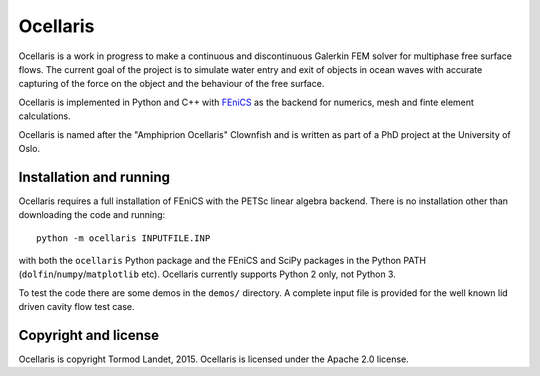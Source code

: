 Ocellaris
=========

Ocellaris is a work in progress to make a continuous and discontinuous Galerkin FEM solver for 
multiphase free surface flows. The current goal of the project is to simulate water entry and 
exit of objects in ocean waves with accurate capturing of the force on the object and the 
behaviour of the free surface.

Ocellaris is implemented in Python and C++ with FEniCS_ as the backend for numerics, mesh and 
finte element calculations.

.. _FEniCS: http://fenicsproject.org/

Ocellaris is named after the "Amphiprion Ocellaris" Clownfish and is written as part of a PhD
project at the University of Oslo.

Installation and running
------------------------

Ocellaris requires a full installation of FEniCS with the PETSc linear algebra backend. There is no
installation other than downloading the code and running::

  python -m ocellaris INPUTFILE.INP
  
with both the ``ocellaris`` Python package and the FEniCS and SciPy packages in the Python PATH 
(``dolfin``/``numpy``/``matplotlib`` etc). Ocellaris currently supports Python 2 only, not Python 3. 

To test the code there are some demos in the ``demos/`` directory. A complete input file is provided
for the well known lid driven cavity flow test case.

Copyright and license
---------------------

Ocellaris is copyright Tormod Landet, 2015. Ocellaris is licensed under the Apache 2.0 license.
